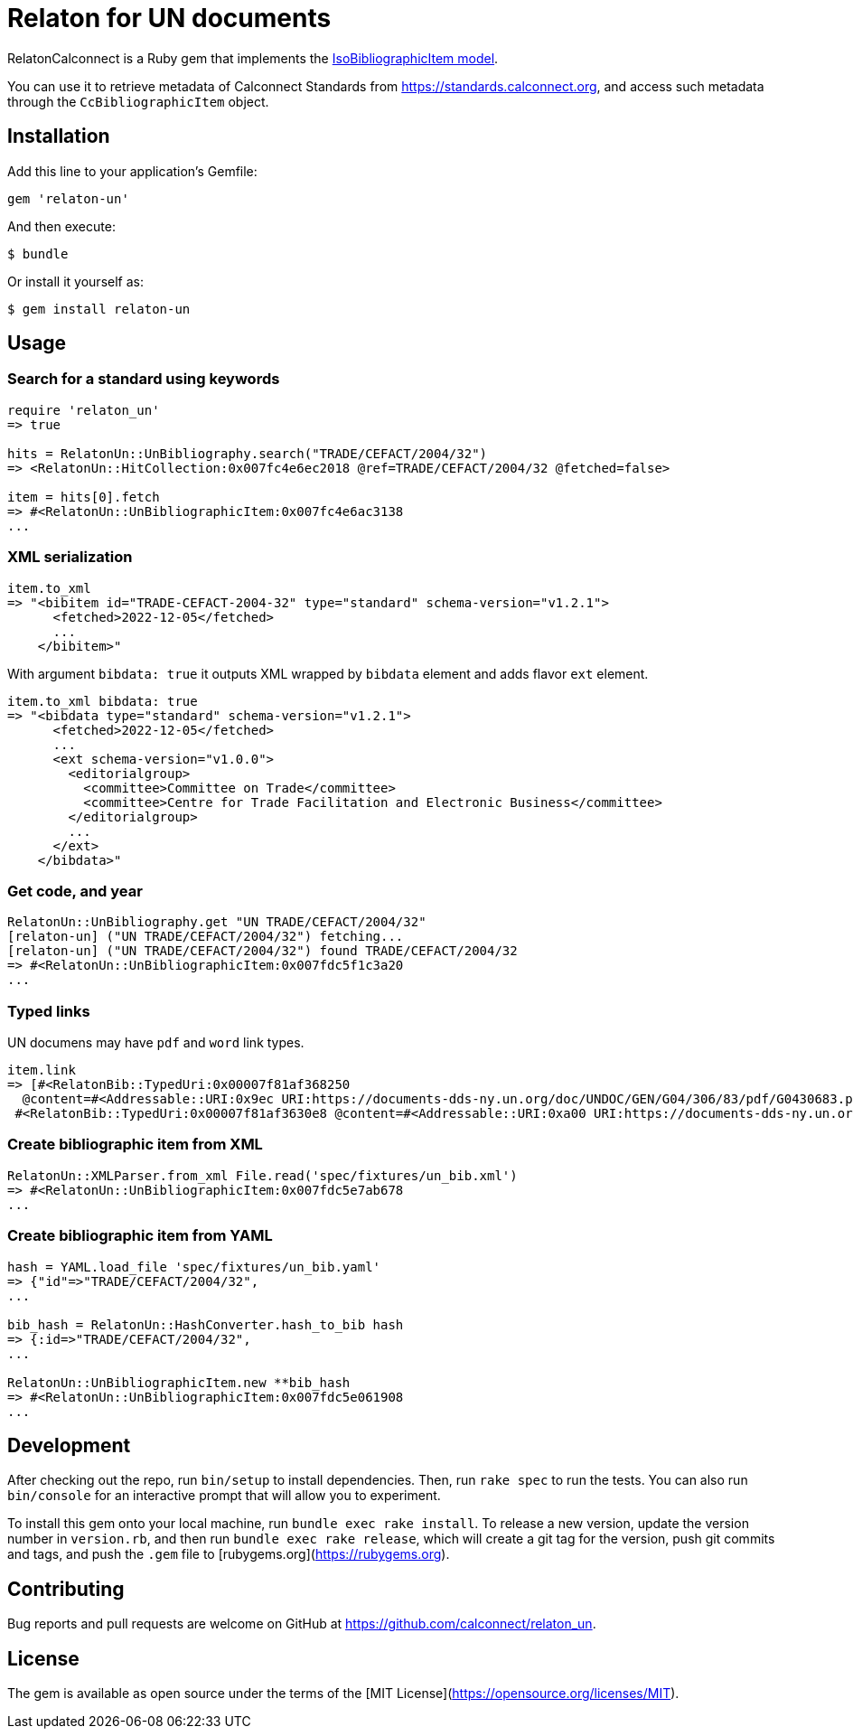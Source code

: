 = Relaton for UN documents

RelatonCalconnect is a Ruby gem that implements the https://github.com/metanorma/metanorma-model-iso#iso-bibliographic-item[IsoBibliographicItem model].

You can use it to retrieve metadata of Calconnect Standards from https://standards.calconnect.org, and access such metadata through the `CcBibliographicItem` object.

== Installation

Add this line to your application's Gemfile:

[source,ruby]
----
gem 'relaton-un'
----

And then execute:

    $ bundle

Or install it yourself as:

    $ gem install relaton-un

== Usage

=== Search for a standard using keywords

[source,ruby]
----
require 'relaton_un'
=> true

hits = RelatonUn::UnBibliography.search("TRADE/CEFACT/2004/32")
=> <RelatonUn::HitCollection:0x007fc4e6ec2018 @ref=TRADE/CEFACT/2004/32 @fetched=false>

item = hits[0].fetch
=> #<RelatonUn::UnBibliographicItem:0x007fc4e6ac3138
...
----

=== XML serialization

[source,ruby]
----
item.to_xml
=> "<bibitem id="TRADE-CEFACT-2004-32" type="standard" schema-version="v1.2.1">
      <fetched>2022-12-05</fetched>
      ...
    </bibitem>"
----
With argument `bibdata: true` it outputs XML wrapped by `bibdata` element and adds flavor `ext` element.
[source,ruby]
----
item.to_xml bibdata: true
=> "<bibdata type="standard" schema-version="v1.2.1">
      <fetched>2022-12-05</fetched>
      ...
      <ext schema-version="v1.0.0">
        <editorialgroup>
          <committee>Committee on Trade</committee>
          <committee>Centre for Trade Facilitation and Electronic Business</committee>
        </editorialgroup>
        ...
      </ext>
    </bibdata>"
----

=== Get code, and year
[source,ruby]
----
RelatonUn::UnBibliography.get "UN TRADE/CEFACT/2004/32"
[relaton-un] ("UN TRADE/CEFACT/2004/32") fetching...
[relaton-un] ("UN TRADE/CEFACT/2004/32") found TRADE/CEFACT/2004/32
=> #<RelatonUn::UnBibliographicItem:0x007fdc5f1c3a20
...
----

=== Typed links

UN documens may have `pdf` and `word` link types.

[source,ruby]
----
item.link
=> [#<RelatonBib::TypedUri:0x00007f81af368250
  @content=#<Addressable::URI:0x9ec URI:https://documents-dds-ny.un.org/doc/UNDOC/GEN/G04/306/83/pdf/G0430683.pdf?OpenElement>, @type="pdf">,
 #<RelatonBib::TypedUri:0x00007f81af3630e8 @content=#<Addressable::URI:0xa00 URI:https://documents-dds-ny.un.org/doc/UNDOC/GEN/G04/306/83/doc/G0430683.DOC?OpenElement>, @type="word">]
----

=== Create bibliographic item from XML
[source,ruby]
----
RelatonUn::XMLParser.from_xml File.read('spec/fixtures/un_bib.xml')
=> #<RelatonUn::UnBibliographicItem:0x007fdc5e7ab678
...
----

=== Create bibliographic item from YAML
[source,ruby]
----
hash = YAML.load_file 'spec/fixtures/un_bib.yaml'
=> {"id"=>"TRADE/CEFACT/2004/32",
...

bib_hash = RelatonUn::HashConverter.hash_to_bib hash
=> {:id=>"TRADE/CEFACT/2004/32",
...

RelatonUn::UnBibliographicItem.new **bib_hash
=> #<RelatonUn::UnBibliographicItem:0x007fdc5e061908
...
----

== Development

After checking out the repo, run `bin/setup` to install dependencies. Then, run `rake spec` to run the tests. You can also run `bin/console` for an interactive prompt that will allow you to experiment.

To install this gem onto your local machine, run `bundle exec rake install`. To release a new version, update the version number in `version.rb`, and then run `bundle exec rake release`, which will create a git tag for the version, push git commits and tags, and push the `.gem` file to [rubygems.org](https://rubygems.org).

== Contributing

Bug reports and pull requests are welcome on GitHub at https://github.com/calconnect/relaton_un.

== License

The gem is available as open source under the terms of the [MIT License](https://opensource.org/licenses/MIT).
